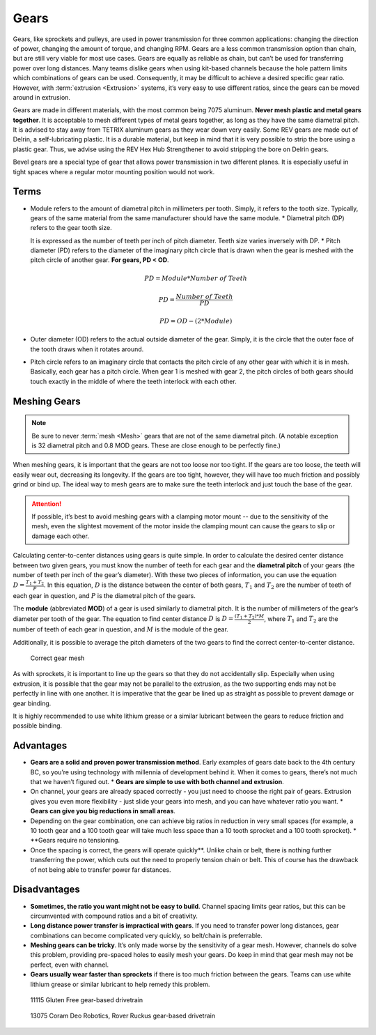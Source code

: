 Gears
=====

Gears, like sprockets and pulleys, are used in power transmission for three common applications: changing the direction of power, changing the amount of torque, and changing RPM.  Gears are a less common transmission option than chain, but are still very viable for most use cases.  Gears are equally as reliable as chain, but can’t be used for transferring power over long distances.  Many teams dislike gears when using kit-based channels because the hole pattern limits which combinations of gears can be used.  Consequently, it may be difficult to achieve a desired specific gear ratio.  However, with :term:`extrusion <Extrusion>` systems, it’s very easy to use different ratios, since the gears can be moved around in extrusion.

Gears are made in different materials, with the most common being 7075 aluminum. **Never mesh plastic and metal gears together**. It is acceptable to mesh different types of metal gears together, as long as they have the same diametral pitch. It is advised to stay away from TETRIX aluminum gears as they wear down very easily. Some REV gears are made out of Delrin, a self-lubricating plastic. It is a durable material, but keep in mind that it is very possible to strip the bore using a plastic gear. Thus, we advise using the REV Hex Hub Strengthener to avoid stripping the bore on Delrin gears.

Bevel gears are a special type of gear that allows power transmission in two different planes. It is especially useful in tight spaces where a regular motor mounting position would not work.

Terms
-----

* Module refers to the amount of diametral pitch in millimeters per tooth. Simply, it refers to the tooth size. Typically, gears of the same material from the same manufacturer should have the same module. * Diametral pitch (DP) refers to the gear tooth size.

  It is expressed as the number of teeth per inch of pitch diameter. Teeth size varies inversely with DP. * Pitch diameter (PD) refers to the diameter of the imaginary pitch circle that is drawn when the gear is meshed with the pitch circle of another gear. **For gears, PD < OD**.

  .. math::

    PD = Module * Number\ of\ Teeth

    PD = \frac{Number\ of\ Teeth}{PD}

    PD = OD - (2 * Module)

* Outer diameter (OD) refers to the actual outside diameter of the gear. Simply, it is the circle that the outer face of the tooth draws when it rotates around.
* Pitch circle refers to an imaginary circle that contacts the pitch circle of any other gear with which it is in mesh. Basically, each gear has a pitch circle. When gear 1 is meshed with gear 2, the pitch circles of both gears should touch exactly in the middle of where the teeth interlock with each other.

Meshing Gears
-------------

.. note:: Be sure to never :term:`mesh <Mesh>` gears that are not of the same diametral pitch. (A notable exception is 32 diametral pitch and 0.8 MOD gears. These are close enough to be perfectly fine.)

When meshing gears, it is important that the gears are not too loose nor too tight. If the gears are too loose, the teeth will easily wear out, decreasing its longevity. If the gears are too tight, however, they will have too much friction and possibly grind or bind up. The ideal way to mesh gears are to make sure the teeth interlock and just touch the base of the gear.

.. attention:: If possible, it’s best to avoid meshing gears with a clamping motor mount -- due to the sensitivity of the mesh, even the slightest movement of the motor inside the clamping mount can cause the gears to slip or damage each other.

Calculating center-to-center distances using gears is quite simple. In order to calculate the desired center distance between two given gears, you must know the number of teeth for each gear and the **diametral pitch** of your gears (the number of teeth per inch of the gear’s diameter). With these two pieces of information, you can use the equation :math:`D=\frac{T_{1}+T_{2}}{P}`. In this equation, :math:`D` is the distance between the center of both gears, :math:`T_1` and :math:`T_2` are the number of teeth of each gear in question, and :math:`P` is the diametral pitch of the gears.

The **module** (abbreviated **MOD**) of a gear is used similarly to diametral pitch. It is the number of millimeters of the gear’s diameter per tooth of the gear. The equation to find center distance :math:`D` is :math:`D = \frac{(T_{1} + T_{2}) * M}{2}`, where :math:`T_{1}` and :math:`T_2` are the number of teeth of each gear in question, and :math:`M` is the module of the gear.

Additionally, it is possible to average the pitch diameters of the two gears to find the correct center-to-center distance.

.. figure:: images/gears/correct-gear-mesh.jpg
   :alt: 2 correctly meshed gears floating midair in a render

   Correct gear mesh

As with sprockets, it is important to line up the gears so that they do not accidentally slip. Especially when using extrusion, it is possible that the gear may not be parallel to the extrusion, as the two supporting ends may not be perfectly in line with one another. It is imperative that the gear be lined up as straight as possible to prevent damage or gear binding.

It is highly recommended to use white lithium grease or a similar lubricant between the gears to reduce friction and possible binding.

Advantages
----------

* **Gears are a solid and proven power transmission method**. Early examples of gears date back to the 4th century BC, so you’re using technology with millennia of development behind it. When it comes to gears, there’s not much that we haven’t figured out. * **Gears are simple to use with both channel and extrusion**.

* On channel, your gears are already spaced correctly - you just need to choose the right pair of gears. Extrusion gives you even more flexibility - just slide your gears into mesh, and you can have whatever ratio you want. * **Gears can give you big reductions in small areas**.

* Depending on the gear combination, one can achieve big ratios in reduction in very small spaces (for example, a 10 tooth gear and a 100 tooth gear will take much less space than a 10 tooth sprocket and a 100 tooth sprocket). * **Gears require no tensioning.

* Once the spacing is correct, the gears will operate quickly**. Unlike chain or belt, there is nothing further transferring the power, which cuts out the need to properly tension chain or belt. This of course has the drawback of not being able to transfer power far distances.

Disadvantages
-------------

* **Sometimes, the ratio you want might not be easy to build**. Channel spacing limits gear ratios, but this can be circumvented with compound ratios and a bit of creativity.
* **Long distance power transfer is impractical with gears**. If you need to transfer power long distances, gear combinations can become complicated very quickly, so belt/chain is preferrable.
* **Meshing gears can be tricky**. It’s only made worse by the sensitivity of a gear mesh. However, channels do solve this problem, providing pre-spaced holes to easily mesh your gears. Do keep in mind that gear mesh may not be perfect, even with channel.
* **Gears usually wear faster than sprockets** if there is too much friction between the gears. Teams can use white lithium grease or similar lubricant to help remedy this problem.

.. figure:: images/gears/11115-gear-dt.png
   :alt: A gear-based drivetrain by 11115, Gluten Free

   11115 Gluten Free gear-based drivetrain

.. figure:: images/gears/13075-gear-dt.png
   :alt: A gear-based drivetrain by 13075, Coram Deo Robotics

   13075 Coram Deo Robotics, Rover Ruckus gear-based drivetrain


